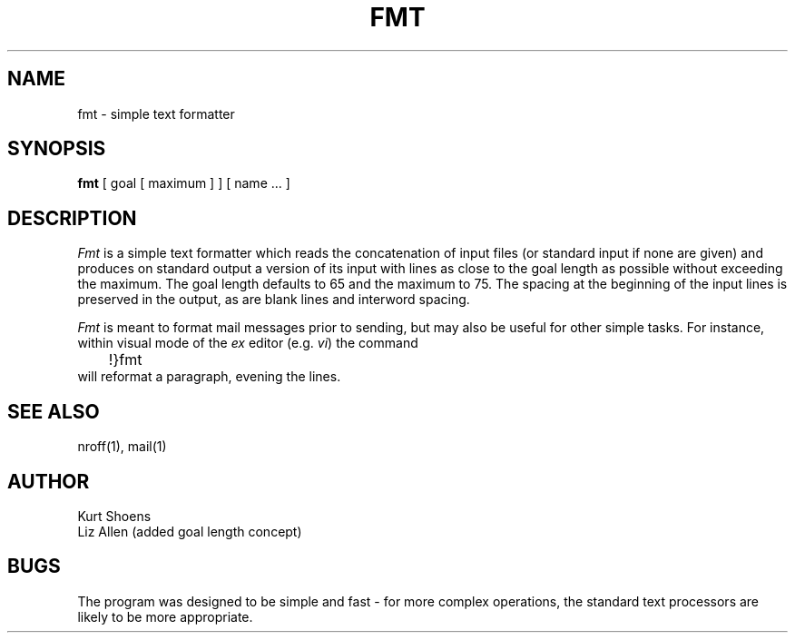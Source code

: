 .\" Copyright (c) 1980 Regents of the University of California.
.\" All rights reserved.  The Berkeley software License Agreement
.\" specifies the terms and conditions for redistribution.
.\"
.\"	@(#)fmt.1	6.2 (Berkeley) %G%
.\"
.TH FMT 1 ""
.UC
.SH NAME
fmt \- simple text formatter
.SH SYNOPSIS
.B fmt
[ goal [ maximum ] ]
[
name ...
]
.SH DESCRIPTION
.I Fmt
is a simple text formatter which reads the concatenation of input
files (or standard input if none are given) and produces on standard
output a version of its input with lines as close to the goal length
as possible without exceeding the maximum.  The goal length defaults
to 65 and the maximum to 75.  The spacing at the beginning of the
input lines is preserved in the output, as are blank lines and
interword spacing.
.PP
.I Fmt
is meant to format mail messages prior to sending, but may also be useful
for other simple tasks.
For instance,
within visual mode of the
.I ex
editor (e.g.
.IR vi )
the command
.br
	!}fmt
.br
will reformat a paragraph,
evening the lines.
.SH "SEE ALSO"
nroff(1), mail(1)
.SH AUTHOR
Kurt Shoens
.br
Liz Allen (added goal length concept)
.SH BUGS
The program was designed to be simple and fast \- for more complex
operations, the standard text processors are likely to be more appropriate.
